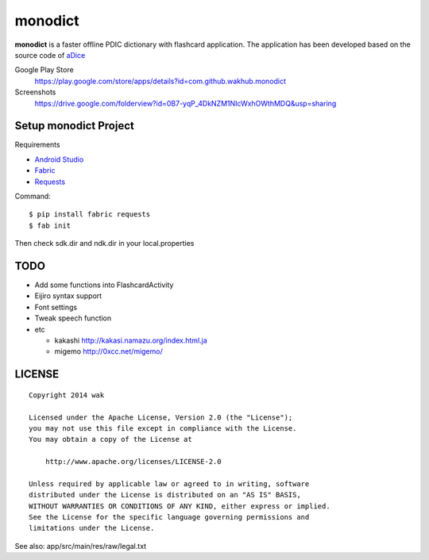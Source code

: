 ============
monodict
============

.. image:: https://googledrive.com/host/0B7-yqP_4DkNZTjY5QmlZUTR4a2M

**monodict** is a faster offline PDIC dictionary with flashcard application.
The application has been developed based on
the source code of `aDice <https://github.com/jiro-aqua/aDice>`_

Google Play Store
    https://play.google.com/store/apps/details?id=com.github.wakhub.monodict
Screenshots
    https://drive.google.com/folderview?id=0B7-yqP_4DkNZM1NIcWxhOWthMDQ&usp=sharing


Setup monodict Project
========================

Requirements

- `Android Studio <https://developer.android.com/sdk/installing/studio.html>`_
- `Fabric <http://www.fabfile.org/>`_
- `Requests <http://docs.python-requests.org/en/latest/>`_

Command::

    $ pip install fabric requests
    $ fab init

Then check sdk.dir and ndk.dir in your local.properties


TODO
==========

- Add some functions into FlashcardActivity
- Eijiro syntax support
- Font settings
- Tweak speech function
- etc

  - kakashi
    http://kakasi.namazu.org/index.html.ja
  - migemo
    http://0xcc.net/migemo/



LICENSE
=======

::

    Copyright 2014 wak

    Licensed under the Apache License, Version 2.0 (the "License");
    you may not use this file except in compliance with the License.
    You may obtain a copy of the License at

        http://www.apache.org/licenses/LICENSE-2.0

    Unless required by applicable law or agreed to in writing, software
    distributed under the License is distributed on an "AS IS" BASIS,
    WITHOUT WARRANTIES OR CONDITIONS OF ANY KIND, either express or implied.
    See the License for the specific language governing permissions and
    limitations under the License.


See also: app/src/main/res/raw/legal.txt

